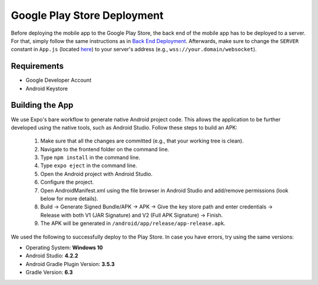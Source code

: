 Google Play Store Deployment
============================

Before deploying the mobile app to the Google Play Store, the back end of the mobile app has to be deployed to a server.
For that, simply follow the same instructions as in `Back End Deployment <https://informfully.readthedocs.io/en/latest/deployment.html>`_.
Afterwards, make sure to change the ``SERVER`` constant in ``App.js`` (located `here <https://github.com/Informfully/Platform/blob/main/frontend/App.js>`_) to your server's address (e.g., ``wss://your.domain/websocket``).

Requirements
------------

* Google Developer Account
* Android Keystore

Building the App
----------------

We use Expo's bare workflow to generate native Android project code.
This allows the application to be further developed using the native tools, such as Android Studio.
Follow these steps to build an APK:

    #. Make sure that all the changes are committed (e.g., that your working tree is clean).
    #. Navigate to the frontend folder on the command line.
    #. Type ``npm install`` in the command line.
    #. Type ``expo eject`` in the command line.
    #. Open the Android project with Android Studio.
    #. Configure the project.
    #. Open AndroidManifest.xml using the file browser in Android Studio and add/remove permissions (look below for more details).
    #. Build -> Generate Signed Bundle/APK -> APK -> Give the key store path and enter credentials -> Release with both V1 (JAR Signature) and V2 (Full APK Signature) -> Finish.
    #. The APK will be generated in ``/android/app/release/app-release.apk``.

We used the following to successfully deploy to the Play Store. In case you have errors, try using the same versions:

* Operating System: **Windows 10**
* Android Studio: **4.2.2**
* Android Gradle Plugin Version: **3.5.3**
* Gradle Version: **6.3**

